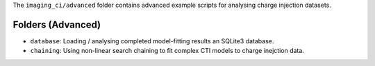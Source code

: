 The ``imaging_ci/advanced`` folder contains advanced example scripts for analysing charge injection datasets.

Folders (Advanced)
------------------

- ``database``: Loading / analysing completed model-fitting results an SQLite3 database.
- ``chaining``: Using non-linear search chaining to fit complex CTI models to charge inejction data.
